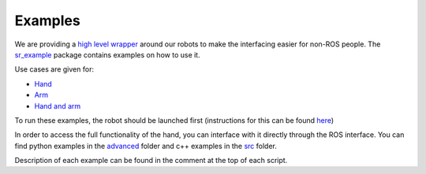 Examples
========

We are providing a `high level
wrapper <../sr_robot_commander/README.html>`__ around our robots to make
the interfacing easier for non-ROS people. The
`sr\_example <https://github.com/shadow-robot/sr_interface/tree/indigo-devel/sr_example/>`__
package contains examples on how to use it.

Use cases are given for:

-  `Hand <https://github.com/shadow-robot/sr_interface/tree/indigo-devel/sr_example/scripts/sr_example/hand_examples>`__
-  `Arm <https://github.com/shadow-robot/sr_interface/tree/indigo-devel/sr_example/scripts/sr_example/arm_examples>`__
-  `Hand and
   arm <https://github.com/shadow-robot/sr_interface/tree/indigo-devel/sr_example/scripts/sr_example/hand_and_arm_examples>`__

To run these examples, the robot should be launched first (instructions
for this can be found `here <../sr_robot_launch/README.html>`__)

In order to access the full functionality of the hand, you can interface
with it directly through the ROS interface. You can find python examples
in the
`advanced <https://github.com/shadow-robot/sr_interface/tree/indigo-devel/sr_example/scripts/sr_example/advanced>`__
folder and c++ examples in the
`src <https://github.com/shadow-robot/sr_interface/tree/indigo-devel/sr_example/src>`__
folder.

Description of each example can be found in the comment at the top of
each script.
